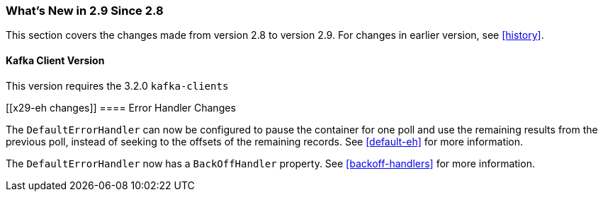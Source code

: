 === What's New in 2.9 Since 2.8

This section covers the changes made from version 2.8 to version 2.9.
For changes in earlier version, see <<history>>.

[[x29-kafka-client]]
==== Kafka Client Version

This version requires the 3.2.0 `kafka-clients`

[[x29-eh changes]]
==== Error Handler Changes

The `DefaultErrorHandler` can now be configured to pause the container for one poll and use the remaining results from the previous poll, instead of seeking to the offsets of the remaining records.
See <<default-eh>> for more information.

The `DefaultErrorHandler` now has a `BackOffHandler` property.
See <<backoff-handlers>> for more information.
